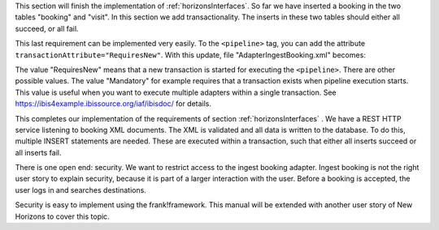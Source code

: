 .. _transactions:

This section will finish the implementation of :ref:`horizonsInterfaces`.
So far we have inserted a booking in the two tables "booking" and "visit".
In this section we add transactionality. The inserts in these two
tables should either all succeed, or all fail.

This last requirement can be implemented very easily. To the
``<pipeline>`` tag, you can add the attribute
``transactionAttribute="RequiresNew"``. With this update,
file "AdapterIngestBooking.xml" becomes:

.. code-block:: XML
   :emphasize-lines: 9

   <adapter name="IngestBooking">
     <receiver name="input">
       <ApiListener
           name="inputListener"
           uriPattern="booking"
           method="POST"/>
     </receiver>
     <pipeline firstPipe="checkInput"
         transactionAttribute="RequiresNew" >
       <exits>
         <exit path="Exit" state="success" code="201" />
         <exit path="ServerError" state="failure" code="500" />
       </exits>
       ...
     </pipeline>
   </adapter>

The value "RequiresNew" means that a new transaction is started
for executing the ``<pipeline>``. There are other possible values.
The value "Mandatory" for example requires that a transaction
exists when pipeline execution starts. This value is useful when
you want to execute multiple adapters within a single transaction.
See https://ibis4example.ibissource.org/iaf/ibisdoc/ for details.

This completes our implementation of the requirements of section
:ref:`horizonsInterfaces` . We have a REST HTTP service listening
to booking XML documents. The XML is validated and all data
is written to the database. To do this, multiple INSERT
statements are needed. These are executed within a transaction,
such that either all inserts succeed or all inserts fail.

There is one open end: security. We want to restrict access to
the ingest booking adapter. Ingest booking is not the right user
story to explain security, because it is part of a larger interaction
with the user. Before a booking is accepted, the user logs in and
searches destinations.

Security is easy to implement using the frank!framework. This manual will be extended with another
user story of New Horizons to cover this topic.
